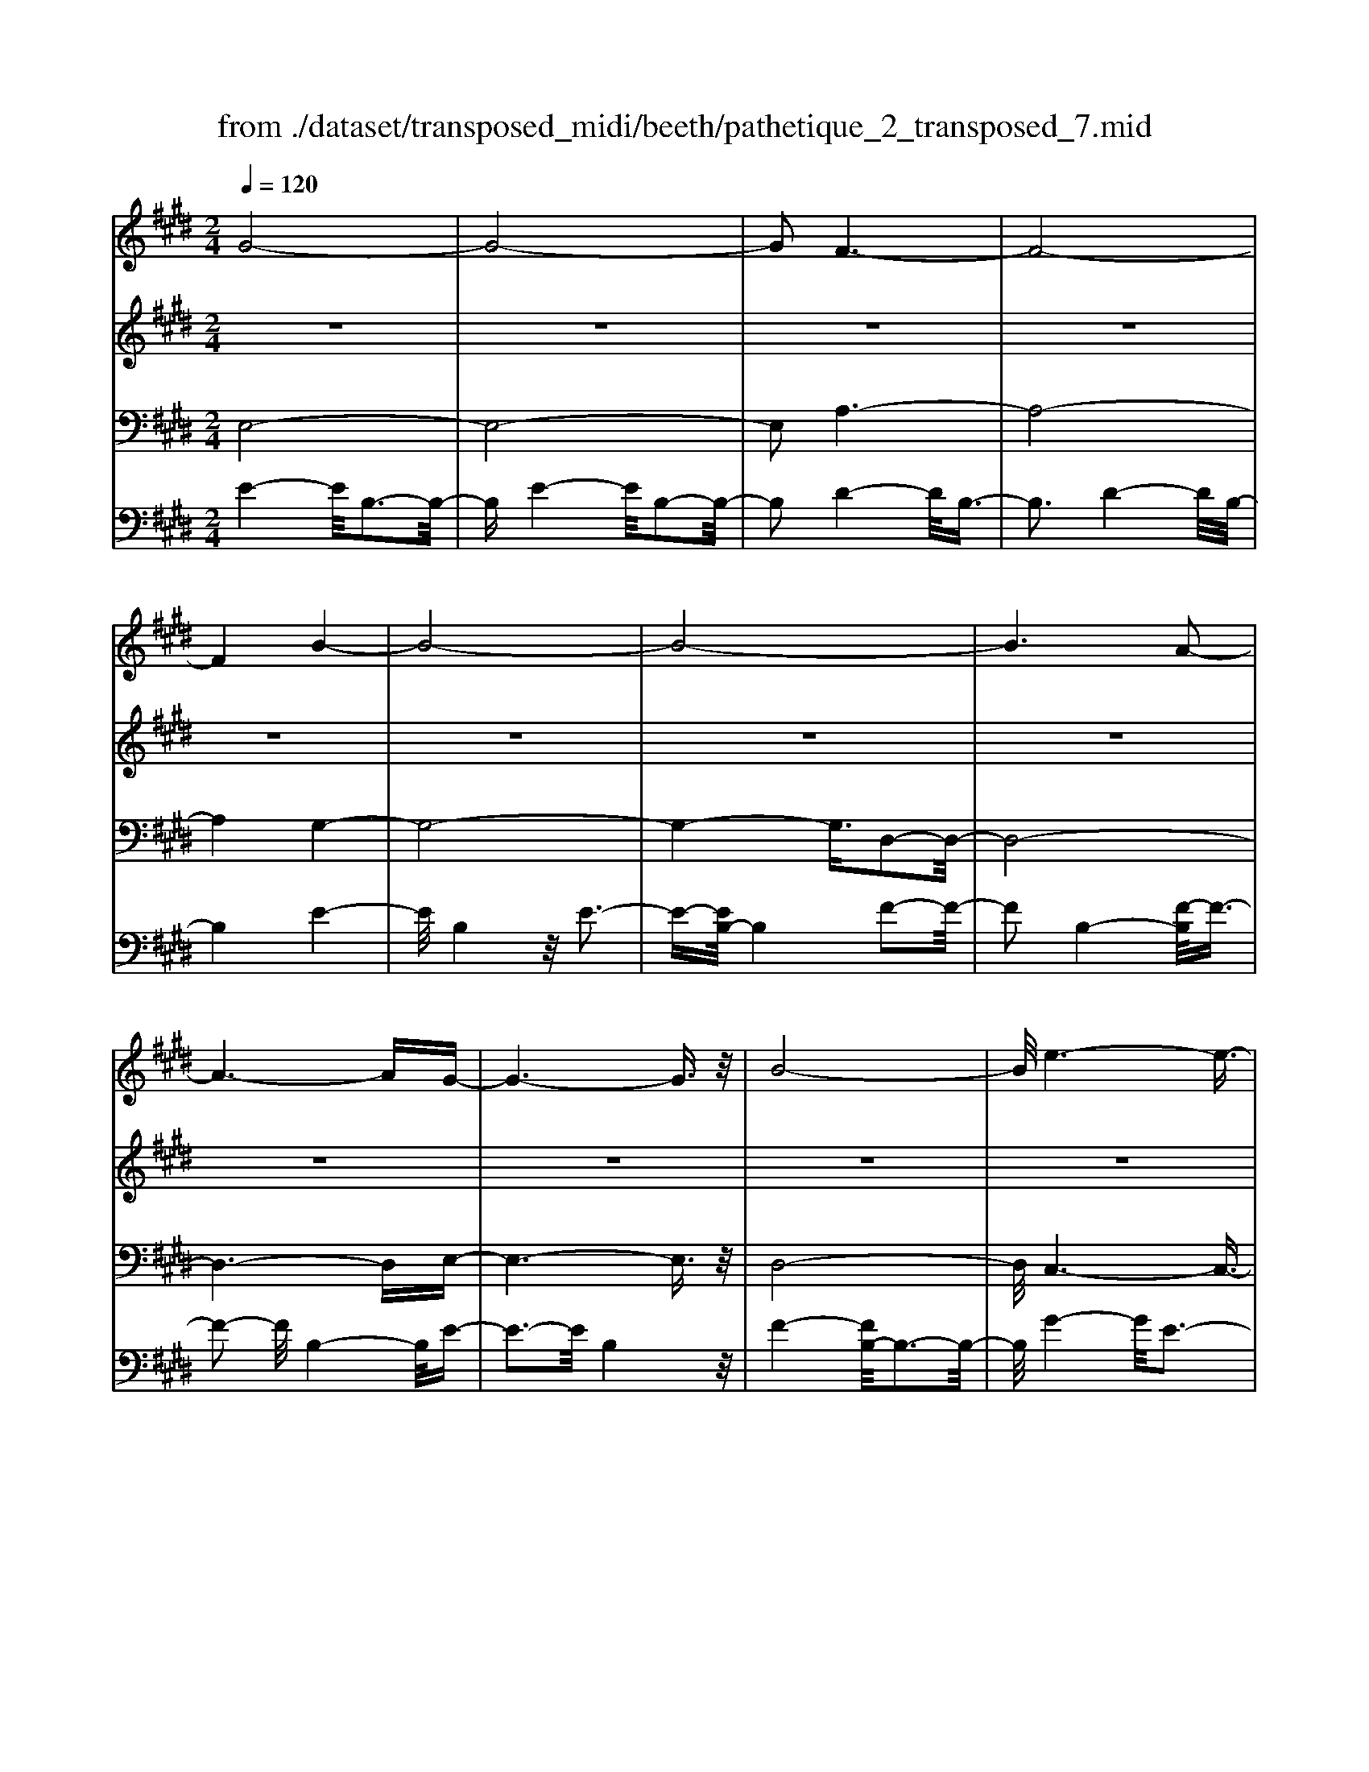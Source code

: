X: 1
T: from ./dataset/transposed_midi/beeth/pathetique_2_transposed_7.mid
M: 2/4
L: 1/16
Q:1/4=120
K:E % 4 sharps
V:1
%%MIDI program 1
G8-| \
G8-| \
G2 F6-| \
F8-|
F4 B4-| \
B8-| \
B8-| \
B6 A2-|
A6- AG-| \
G6- G3/2z/2| \
B8-| \
B/2e6-e3/2-|
e3/2f6-f/2-| \
f3B4-B-| \
B8-| \
B8-|
B4- B=c3-| \
=c6- c/2^c3/2-| \
c8-| \
c8|
F8-| \
F4- FG2-G/2A/2-| \
A3/2-[B-A]/2 B6-| \
B8-|
B3z/2=F4-F/2-| \
=F8-| \
=F4- FA3-| \
A8-|
A6- A/2z/2G-| \
G3-G/2F4-F/2| \
E4- E/2D3-D/2-| \
D3/2[F-D-]6[F-D-]/2|
[F-D-]8| \
[F-D-]4 [FD]/2E3-E/2-| \
E6- E/2G3/2-| \
Gz/2B2-B/2 ze3|
z/2g6-g3/2-| \
g8-| \
g2- g/2f4-f3/2-| \
f8-|
f4 z/2b3-b/2-| \
b8-| \
b8-| \
b6- b/2a3/2-|
a6- a3/2g/2-| \
g8| \
b8-| \
b/2z/2e'6-e'-|
e'2 f'6-| \
f'3-[f'b-]/2b4-b/2-| \
b8-| \
b8-|
b4- bz/2=c'2-c'/2-| \
=c'6- c'/2-[^c'-=c']/2^c'-| \
c'8-| \
c'8|
z/2f6-f3/2-| \
f4- f3/2g2-g/2| \
a2- [b-a]/2b4-b3/2-| \
b8-|
b3-b/2z/2 =f4-| \
=f8-| \
=f4- f3/2a2-a/2-| \
a8-|
a6- az/2g/2-| \
g4 f4-| \
f/2e4-e/2d3-| \
d2 f6-|
f8-| \
f4- fe3-| \
e6- ez| \
z4 zG2g-|
g8-| \
g8-| \
g4- ge'3-| \
e'3/2d'4-[d'c'-]/2 c'2-|
c'2 z/2g'4-g'3/2-| \
g'8-| \
g'8-| \
[g'e'-]/2e'4d'3-d'/2-|
d'c'4-c'/2g2-g/2-| \
g8-| \
g8-| \
g3-g/2e'4-e'/2|
d'4- [d'c'-]/2c'3-c'/2-| \
c'/2z/2b6-b-| \
b2 ^a6-| \
^a6- a3/2b/2-|
b/2^az/2 ga c'4-| \
c'3b2-b/2b2-b/2-| \
b8-| \
b6- b3/2c/2-|
c8-| \
c/2-[dc-][cc]=c^cz/2e2g-| \
g=g3/2^g3/2 ^a2<g2| \
f2- f/2d'4-d'3/2-|
d'3-d'/2c'2z/2 b2| \
^a2 z/2g2f2z/2=f-| \
=fg2z/2^f2e2-e/2| \
c2- c/2B4-B3/2-|
B3-B/2z4z/2| \
F4- F/2D3-D/2-| \
DF4-[FD-]/2D2-D/2-| \
D3/2B,4-B,/2 [E-C-]2|
[E-C-]6 [EC]/2z/2[E-C-]| \
[EC]8| \
[E-C-]8| \
[EC]/2z/2[E-C-^A,-]6[E-C-A,-]|
[EC^A,]2 [D-B,-F,-]6| \
[DB,F,]3z4z| \
z8| \
z4 z/2F3-F/2-|
F3z/2B2-[B-B]/2 B2-| \
B2 ^A4 z/2A3/2-| \
^A3G4-G/2G/2-| \
G4 =G4|
z/2=G4-G/2F3-| \
F3/2[F-D-]6[F-D-]/2| \
[F-D-]8| \
[F-D-]8|
[F-D-]8| \
[F-D-]8| \
[F-D-]8| \
[F-D-]8|
[F-D-]8| \
[F-D-]8| \
[F-D-]4 [FD]3/2G2-G/2-| \
G8-|
G8| \
F8-| \
F8-| \
F2 B6-|
B8-| \
B8-| \
B4 A4-| \
A4- AG3-|
G4- G3/2B2-B/2-| \
B6 z/2e3/2-| \
e6- e3/2f/2-| \
f8-|
f/2-[fB-]/2B6-B-| \
B8-| \
B8-| \
B2- B/2z/2=c4-c-|
=c4- [^c-=c]/2^c3-c/2-| \
c8-| \
c4- c3/2z/2 F2-| \
F8-|
F3G2-G/2A2-[B-A]/2| \
B8-| \
B8-| \
Bz/2=F6-F/2-|
=F8-| \
=F3-[A-F]/2A4-A/2-| \
A8-| \
A4- A/2z/2G3-|
G3/2F4-F/2 E2-| \
E2- E/2D4-D[F-D-]/2| \
[F-D-]8| \
[F-D-]8|
[F-D-]2 [FD]/2E4-E3/2-| \
E4- [B-E]/2B3-B/2-| \
B3-B/2z/2 e4-| \
e2- e/2-[=g-e]/2g4-g-|
=g3/2f6-f/2| \
e6- e/2d3/2-| \
d4- da3-| \
a3-a/2z4z/2|
z6 z3/2e/2-| \
e6 =g2-| \
=g4- g/2f3-f/2-| \
f3e4-e-|
e3/2e6-[ed-]/2| \
d4- d3/2z2z/2| \
z8| \
z2 z/2e4-e3/2-|
e/2-[=g-e]/2g6f-| \
f4- f3/2e2-e/2-| \
e4 [=d'-d-]4| \
[=d'-d-]2 [d'-d]/2d'2b2=g3/2-|
=g/2z/2[g'-g-]6[g'-g]/2g'/2-| \
=g'3/2e'2=c'2z/2 [c''-c'-]2| \
[=c''-c'-]4 [c''-c']/2c''2a'3/2-| \
a'/2f'2z/2[=g'g]3 z2|
z3/2[B=G=F=D]3z3z/2| \
=c3z4z| \
z8| \
z8|
z2 =c6-| \
=c/2e6-e/2=d-| \
=d4- d3/2=c2-c/2-| \
=c4 B4-|
B2- B/2=f4-f3/2-| \
=fz6z| \
z4 z=c3-| \
=c3-c/2e4-e/2-|
e2 =c6-| \
=c/2B6-B/2^A-| \
^A8-| \
^A8-|
^A2- A/2A4-A3/2-| \
^AA6-A-| \
^A8-| \
^A4- A/2A3-A/2-|
^A3z/2=A4-A/2-| \
A8-| \
A6- AA-| \
A6- A/2G3/2-|
G8-| \
G4- GF3-| \
F8-| \
F3-F/2B4-B/2-|
B8-| \
B8-| \
B/2A6-Az/2| \
G6- GB-|
B6 e2-| \
e4- ef3-| \
f4- f/2B3-B/2-| \
B8-|
B8-| \
B3/2z/2 =c6-| \
=c3/2^c6-c/2-| \
c6- c3/2-[cF-]/2|
F8-| \
F2 G2 A2 B2-| \
B8-| \
B4- B/2=F3-F/2-|
=F8-| \
=F2- F/2-[A-F]/2A4-A-| \
A8-| \
AA2-A/2G2-G/2 F2-|
F/2F2-F/2E2-E/2D2-D/2| \
[F-D-]8| \
[F-D-]6 [FD]3/2E/2-| \
E6- E3/2G/2-|
G3/2z/2 B2 z/2e2zg/2-| \
g8-| \
g6 z/2f3/2-| \
f8-|
f4- f/2-[b-f]/2b3-| \
b8-| \
b8-| \
b3/2z/2 a6-|
ag6-g| \
b6- be'-| \
e'6 z/2f'3/2-| \
f'6 b2-|
b8-| \
b8-| \
b3=c'4-c'-| \
=c'2- c'/2^c'4-c'3/2-|
c'8-| \
c'f6-f-| \
f3-f/2g2a3/2-[b-a]/2b/2-| \
b8-|
b4- b3/2=f2-f/2-| \
=f8-| \
=f4 a4-| \
a8-|
a2- [a-a]/2a2g2-g/2f-| \
fz/2f2-f/2 e2- e/2d3/2-| \
d[e-G-]6[e-G-]| \
[e-G-]2 [eG]/2z4z3/2|
z8| \
z4 z3/2b2-b/2-| \
b4- b/2=c'2-c'/2^c'-| \
c'8-|
c'3-c'/2b3z/2a-| \
a2 g3f3| \
z/2e3d2-d/2 a2-| \
a/2f2-[fd-]/2d2e3|
fe de2-e/2gB3/2-| \
B8| \
z8| \
z3/2[b'-b-]6[b'-b-]/2|
[b'b]/2[=c''-c'-]2[c''c']/2[^c''-c'-]4[c''-c'-]| \
[c''-c'-]6 [c''c']3/2[b'-b-]/2| \
[b'-b-]2 [b'b]/2z/2[a'a]3 [g'-g-]2| \
[g'g][f'f]3 z/2[e'e]3[d'-d-]/2|
[d'-d-]2 [d'd]/2[a'a]3[d'-d-]2[d'-d-]/2| \
[d'd]/2z/2[e'-e-]6[e'-e-]| \
[e'-e-]2 [e'e]/2z4z3/2| \
z2 z/2ba3z/2g-|
g2 a3c'3| \
z/2b3-[ba-]/2 a3g-| \
g8-| \
g/2z6z3/2|
z/2gz/2 [fd-]3[=fd-]3| \
[fd-]3d/2-[ad-]3[g-d-]3/2| \
[gd-]2 [f-d-]3[fd]/2e2-e/2-| \
e6- ez|
z6 zG| \
F3z/2=F3^F3/2-| \
F3/2A3z/2G3-| \
[GF-]/2F3E4-E/2-|
E2- E/2z4z3/2| \
z3/2[E-B,-G,-]6[E-B,-G,-]/2| \
[EB,G,]/2z6z[E-G,-E,-]/2|[E-G,-E,-]8|
[E-G,-E,-]8|[E-G,-E,-]8|[E-G,-E,-]8|[E-G,-E,-]8|
[EG,E,]3/2
V:2
%%MIDI program 1
z8| \
z8| \
z8| \
z8|
z8| \
z8| \
z8| \
z8|
z8| \
z8| \
z8| \
z8|
z8| \
z8| \
z8| \
z8|
z8| \
z8| \
z8| \
z8|
z8| \
z8| \
z8| \
z8|
z8| \
z8| \
z8| \
z8|
z8| \
z8| \
z8| \
z8|
z8| \
z8| \
z8| \
z8|
z/2G4-G/2B3-| \
B3/2G4-G/2 B2-| \
B2- B/2F4-F/2B-| \
B3z/2F4-F/2|
B4- B/2B3-B/2-| \
Be4B3-| \
B3/2e4-e/2 B2-| \
B2- B/2f4-[fB-]/2B-|
B3f4-f/2B/2-| \
B4 e4| \
B4- B/2f3-f/2-| \
fe4-e/2g2-g/2-|
g2 e4- e/2^a3/2-| \
^a3z/2d4-d/2| \
f4- [fd-]/2d3-d/2-| \
d/2f4-f/2d3-|
d-[f-d]/2f4d2-d/2-| \
d2 f4- f/2z/2d-| \
d3-d/2f4d/2-| \
d4 f4-|
f/2d4-d/2B3-| \
Bd4-d/2B2-B/2-| \
B2 e4- e/2B3/2-| \
B2- B/2z/2e4-e/2B/2-|
B3z B4-| \
B/2G4B3-B/2-| \
BG4-G/2c2-c/2-| \
c2 A4 z/2c3/2-|
c3A3- A/2zA/2-| \
A3z A3-A/2z/2| \
z/2A3-A/2 zA3-| \
A/2z3/2 A4- A/2B3/2-|
B3A4-A/2z/2| \
B4- BG3-| \
G6- Gz| \
z8|
z8| \
z8| \
z8| \
z8|
z8| \
z8| \
z8| \
z8|
z8| \
z8| \
z8| \
z8|
z8| \
z8| \
z8| \
z8|
z8| \
z8| \
z8| \
z8|
z8| \
z8| \
z8| \
z8|
z8| \
z8| \
z8| \
z8|
z8| \
z8| \
z8| \
z8|
z8| \
z8| \
z8| \
z8|
z8| \
z8| \
z8| \
z8|
z8| \
z8| \
z8| \
z8|
z8| \
z8| \
z8| \
z8|
z8| \
z8| \
z8| \
z8|
z8| \
z8| \
z8| \
z8|
z8| \
z8| \
z8| \
z8|
z8| \
z8| \
z8| \
z8|
z8| \
z8| \
z8| \
z8|
z8| \
z8| \
z8| \
z8|
z8| \
z8| \
z8| \
z8|
z8| \
z8| \
z8| \
z8|
z8| \
z8| \
z8| \
z8|
z8| \
z8| \
z8| \
z8|
z8| \
z8| \
z3z/2[B=G]3/2z [BG]3/2z/2| \
z/2[B=G]3/2 z/2[BG]3/2 z[BG]3/2z/2[B-G-]|
[B=G]/2z[BG]3/2z/2[BG]3/2z [BG]3/2z/2| \
[B=G]3/2z/2 [BG]3/2z[BG]3/2 z/2[BA]3/2| \
z/2[BA]3/2 z/2[BA]3/2 z[BA]3/2z/2[B-A-]| \
[BA]/2z/2[BA]3/2z/2[BA]3/2z/2[BA]3/2z/2[B-A-]|
[BA]/2z/2[BA]3/2z/2[BA]3/2z[BA]3/2z/2[B-=G-]/2| \
[B=G]z/2[BG]3/2z/2[BG]3/2z/2[BG]3/2z| \
[B=G]3/2z/2 [BG]3/2z/2 [BG]3/2z/2 [BG]3/2z/2| \
z/2[B=G]3/2 z/2[BG]3/2 z/2[BG]3/2 z/2[BG]3/2|
z[BF]3/2z/2[BF]3/2z/2[BF]3/2z/2[B-F-]| \
[BF]/2z[BF]3/2z/2[BF]3/2z/2[BFD]3/2z/2[B-F-D-]/2| \
[BFD]z/2[BFD]3/2z/2[BFD]3/2z/2[BFD]3/2z/2[B-F-D-]/2| \
[BFD]z/2[B=G]3/2z/2[BG]3/2z [BG]3/2z/2|
[B=G]3/2z/2 [BG]3/2z/2 [BG]3/2z[BG]3/2| \
z/2[B=G]3/2 z/2[BG]3/2 z/2[BG]3/2 z[B-G-]| \
[B=G]/2z/2[BG]3/2z4z3/2| \
z8|
z8| \
z8| \
z8| \
z8|
z6 z[=G-E-]| \
[=GE]/2z/2[GE]3/2z/2[GE]3/2z[GE]3/2z/2[G-E-]/2| \
[=GE]z/2[GE]3/2z [GE]3/2z/2 [GE]3/2z/2| \
[=GE]3/2z[GE]3/2 z/2[GE]3/2 z/2[GE]3/2|
z[=GE]3/2z/2[GE]3/2z/2[GE]3/2z[G-E-]/2| \
[=GE]z/2[GE]3/2z/2[GE]3/2z [GE]3/2z/2| \
[=GE]3/2z/2 [GE]3/2z[GE]3/2 z/2[GE]3/2| \
z/2[=GE]3/2 z/2[G=F]3/2 z[GF]3/2z/2[G-F-]|
[=G=F]/2z/2[GF]3/2z/2[GF]3/2z/2[GF]3/2z[G-F-]/2| \
[=G=F]z/2[GF]3/2z/2[GF]3/2z/2[GF]3/2z/2[G-F-]/2| \
[=G=F]z/2[GF]3/2z/2[GE]3/2z [GE]3/2z/2| \
[=GE]3/2z/2 [GE]3/2z[GE]3/2 z/2[GE]3/2|
z/2[=GE]3/2 z[GE]3/2z/2[GE]3/2z/2[G-E-]| \
[=GE]/2z/2[GE]3/2z[GE]3/2z/2[GE^A,]3/2z/2[G-E-A,-]/2| \
[=GE^A,]z [GEA,]3/2z/2 [GEA,]3/2z/2 [GEA,]3/2z/2| \
z/2[=GE^A,]3/2 z/2[GEA,]3/2 z/2[GEA,]3/2 z[G-E-A,-]|
[=GE^A,]/2z/2[GEA,]3/2z/2[GEA,]3/2z[GEA,]3/2z/2[G-E-A,-]/2| \
[=GE^A,]z/2[GEA,]3/2z [GEA,]3/2z/2 [GEA,]3/2z/2| \
[=GE^A,]3/2z[GEA,]3/2 z/2[GEA,]3/2 z/2[GEA,]3/2| \
z[=GE^A,]3/2z/2[GEA,]3/2z/2[GEA,]3/2z[G-E-A,-]/2|
[=GE^A,]z/2[FE=A,]3/2z/2[FEA,]3/2z [FEA,]3/2z/2| \
[FEA,]3/2z[FEA,]3/2 z/2[FEA,]3/2 z/2[FDA,]3/2| \
z[FDA,]3/2z/2[FDA,]3/2z/2[FDB,A,]3/2z[F-D-B,-A,-]/2| \
[FDB,A,]z/2[FDB,A,]2z4z/2|
z8| \
z8| \
z8| \
z8|
z8| \
z8| \
z8| \
z8|
z8| \
z8| \
z8| \
z8|
z8| \
z8| \
z8| \
z8|
z8| \
z8| \
z8| \
z8|
z8| \
z8| \
z8| \
z8|
z8| \
z8| \
z8| \
z8|
z4 z3/2G2-G/2| \
B2 z/2B2z/2G2-[B-G]/2B/2-| \
Bz/2B2z/2 F2- F/2B3/2-| \
B/2z/2B3/2zF2-[B-F]/2 B3/2z/2|
B2 z/2B2-B/2e2z/2e/2-| \
ez/2B2-B/2 e2 z/2e3/2-| \
e/2B2-B/2f3/2zf3/2z/2B/2-| \
B2 f2 z/2f2z/2B-|
B3/2e2e3/2z B2-| \
B/2f3/2 z/2f2z/2e2-e/2g/2-| \
g3/2z/2 g2 z/2e2-e/2^a-| \
^az/2a2z/2 d2- d/2f3/2-|
f/2z/2f2d2-d/2f3/2z| \
f3/2z/2 d2- d/2f3/2 zf-| \
fd2-d/2f2z/2 f2| \
z/2d2-d/2f2z/2f3/2z/2d/2-|
d2 f2 z/2f2z/2d-| \
d3/2B2z/2 B3/2z/2 d2-| \
d/2B2z/2B2z/2e2-e/2| \
B2 B3/2ze2-e/2B-|
Bz/2B2z/2 B2- B/2G3/2-| \
G/2G3/2 zB2-B/2G2G/2-| \
G3/2z/2 c2- c/2A2z/2A-| \
A/2zc2-[cA-]/2 A3/2z/2 A2|
z/2d2-d/2A2z/2A2z/2| \
A2 z/2A2z/2A2
V:3
%%MIDI program 1
E,8-| \
E,8-| \
E,2 A,6-| \
A,8-|
A,4 G,4-| \
G,8-| \
G,4- G,3/2D,2-D,/2-| \
D,8-|
D,6- D,E,-| \
E,6- E,3/2z/2| \
D,8-| \
D,/2C,6-C,3/2-|
C,3/2C6-C/2-| \
C3B,4-B,-| \
B,8-| \
B,4- B,/2B,,3-B,,/2-|
B,,8-| \
B,,6- B,,/2A,,3/2-| \
A,,8-| \
A,,8|
A,8-| \
A,8-| \
A,3/2z/2 G,6-| \
G,8-|
G,3-G,/2C,4-C,/2-| \
C,8-| \
C,4- C,z/2F,,2-F,,/2-| \
F,,8-|
F,,6- F,,B,,-| \
B,,8-| \
B,,8-| \
B,,3/2E,,6-E,,/2-|
E,,2- E,,/2-[E,-E,,]/2E,4-E,-| \
E,4 z/2[G,-E,,-]2[G,E,,-]/2E,,/2-[B,-E,,-]/2| \
[B,E,,-]2 E,,-[E-E,,-]2[EE,,-]/2E,,z3/2| \
z8|
z/2E,6-E,3/2-| \
E,8-| \
E,2- E,/2A,4-A,3/2-| \
A,8-|
A,4 z/2G,3-G,/2-| \
G,8-| \
G,6 D,2-| \
D,8-|
D,6- D,3/2E,/2-| \
E,8| \
D,8-| \
D,/2z/2C,6-C,-|
C,2 C,6-| \
C,3-C,/2z4z/2| \
z8| \
z8|
z8| \
z8| \
z8| \
z8|
z8| \
z8| \
z8| \
z8|
z4 C,4-| \
C,8-| \
C,4- C,3/2F,2-F,/2-| \
F,8-|
F,6- F,z/2B,,/2-| \
B,,8-| \
B,,8-| \
B,,3/2-[E,-B,,]/2 E,6-|
E,8-| \
E,4- E,/2-[E-E,-]3[E-E,-]/2| \
[E-E,-]6 [EE,]/2z3/2| \
z8|
z8| \
z8| \
z8| \
z8|
z8| \
z8| \
z8| \
z8|
z8| \
z8| \
z8| \
z8|
z8| \
z8| \
z8| \
z8|
z8| \
z8| \
z8| \
z8|
z8| \
z8| \
z8| \
z8|
z8| \
z8| \
z8| \
z2 [D-B,-]6|
[DB,]3z4z| \
z8| \
z8| \
z6 [B,-F,,-]2|
[B,-F,,-]2 [B,F,,-]/2[^A,-F,,-]3[A,F,,-]/2 F,,-[A,-F,,-]| \
[^A,-F,,-]3[A,F,,-]/2[G,-F,,-]3[G,F,,-]/2F,,-| \
[G,-F,,-]4 [G,F,,-]/2[=G,-F,,-]3[G,F,,-]/2| \
F,,-[=G,-F,,-]4[G,F,,-]/2[F,-F,,-]2[F,-F,,-]/2|
[F,F,,]2 B,,6-| \
B,,3z4z/2F,/2-| \
F,4 D,4-| \
D,/2F,4-F,/2D,3-|
D,-[D,B,,-]/2B,,4z/2 [E-C-F,,-]2| \
[E-C-F,,-]8| \
[E-C-F,,-]6 [E-C-F,,-]3/2[E-EC-CF,-F,,]/2| \
[E-C-F,-]8|
[E-C-F,-]8| \
[ECF,]3/2[C-B,,-]4[CB,,-]/2 [=C-B,,-]2| \
[=CB,,-]3/2B,,-[C-B,,-]4[CB,,-]/2[B,-B,,-]| \
[B,-B,,-]2 [B,B,,-]/2B,,3/2- [B,-B,,-]4|
[B,B,,-]/2[^A,-B,,-]3[A,B,,-]/2 B,,-[A,-B,,-]3| \
[^A,B,,-]3/2[B,-B,,-]3[B,B,,-]/2B,,3/2-[B,-B,,-]3/2| \
[B,B,,-]3[=C-B,,-]3 [CB,,-]/2B,,-[C-B,,-]/2| \
[=CB,,-]4 [B,-B,,-]3[B,B,,-]/2B,,/2-|
B,,/2-[B,-B,,-]4[B,B,,-][^A,-B,,-]2[A,-B,,-]/2| \
[^A,B,,-]B,,3/2-[A,-B,,-]4[A,B,,-][=A,-B,,-]/2| \
[A,-B,,-]4 [A,B,,]3/2z/2 [E,-E,,-]2| \
[E,-E,,-]8|
[E,-E,,-]8| \
[E,E,,]/2A,6-A,3/2-| \
A,8-| \
A,2- A,/2G,4-G,3/2-|
G,8-| \
G,4 D,4-| \
D,8-| \
D,4- D,3/2E,2-E,/2-|
E,6 D,2-| \
D,6- D,/2z/2C,-| \
C,8| \
C8-|
C-[CB,-]/2B,6-B,/2-| \
B,8-| \
B,2- B,/2B,,4-B,,3/2-| \
B,,8-|
B,,4- B,,/2A,,3-A,,/2-| \
A,,8-| \
A,,6 z/2A,3/2-| \
A,8-|
A,8| \
G,8-| \
G,8-| \
G,3/2C,6-C,/2-|
C,8-| \
C,3-C,/2F,,4-F,,/2-| \
F,,8-| \
F,,4- F,,B,,3-|
B,,8-| \
B,,6- B,,3/2E,,/2-| \
E,,8-| \
E,,E,6-E,-|
E,2- E,/2E,,4-E,,3/2-| \
E,,4- E,,/2z3z/2| \
z4 [E-E,-]4| \
[E-E,-]8|
[EE,]3/2z6z/2| \
z6 z/2F3/2-| \
F6- FF-| \
Fz/2=F2^F3/2z/2F3/2z/2E/2-|
Ez/2D3/2z/2C3/2z/2B,3/2z/2[E-E,-]/2| \
[E-E,-]8| \
[E-E,-]4 [EE,]/2z3z/2| \
z8|
z3/2B,6-B,/2-| \
B,2 B,2 ^A,2 B,3/2z/2| \
=C3/2z/2 B,3/2z/2 A,3/2z/2 =G,3/2z/2| \
F,3/2z[E-E,-]4[E-E,-]3/2|
[E-E,-]6 [EE,]3/2z/2| \
z8| \
z8| \
z8|
z8| \
z8| \
z8| \
z8|
z8| \
z8| \
z8| \
z8|
z3/2[=C-C,-]6[C-C,-]/2| \
[=C-C,-]6 [CC,]/2z3/2| \
z8| \
z3z/2=D4-D/2-|
=D4 D2 C2| \
=D3/2zD3/2 z/2=C3/2 z/2B,3/2| \
z/2A,3/2 z/2=G,3/2 z/2=C3-C/2-| \
=C8-|
=C3/2z6z/2| \
z8| \
zC,, zE,, z=G,, z3/2^A,,/2-| \
^A,,/2zC,z3/2 E,4-|
E,2- E,/2z4z3/2| \
z3C,, zE,, z3/2=G,,/2-| \
=G,,/2z^A,,z3/2 C,z E,2-| \
E,4- E,/2z3z/2|
z4 z=C, z3/2E,/2-| \
E,/2zF,3-F,/2z3| \
z2 z/2B,,zD,zF,3/2-| \
F,2 z4 [E,-E,,-]2|
[E,-E,,-]8| \
[E,-E,,-]4 [E,E,,]/2A,3-A,/2-| \
A,8-| \
A,3G,4-G,-|
G,8-| \
G,z/2D,6-D,/2-| \
D,6- D,3/2E,/2-| \
E,6- E,/2D,3/2-|
D,4- D,3/2C,2-C,/2-| \
C,4- C,/2C3-C/2-| \
C4 z/2B,3-B,/2-| \
B,8-|
B,2- B,/2B,,4-B,,3/2-| \
B,,8-| \
B,,A,,6-A,,-| \
A,,6- A,,3/2A,/2-|
A,8-| \
A,4- A,3/2-[A,G,-]/2 G,2-| \
G,8-| \
G,4 C,4-|
C,8-| \
C,2- C,/2F,,4-F,,3/2-| \
F,,8-| \
F,,/2-[B,,-F,,]/2B,,6-B,,-|
B,,6- B,,3/2E,,/2-| \
E,,6- E,,E,-| \
E,6- E,[G,-E,,-]| \
[G,E,,-]E,,/2-[B,E,,-]2E,,/2- [EE,,-]2 E,,z|
z6 zE,-| \
E,8-| \
E,4- E,3/2A,2-A,/2-| \
A,8-|
A,4 G,4-| \
G,8-| \
G,2 z/2D,4-D,3/2-| \
D,8-|
D,/2E,6-E,D,/2-| \
D,6- D,/2C,3/2-| \
C,4- C,3/2C,2-C,/2-| \
C,4- C,z/2B,,zD,/2-|
D,/2z3/2 F,z3/2B,z3/2D| \
zF z3/2B4-B/2-| \
B8-| \
B2 A,,z3/2D,z3/2F,|
zA, z3/2Dz3/2 Fz| \
z/2A6-A3/2-| \
A6- A/2-[AG-]/2G-| \
G8-|
G4- GC3-| \
C8-| \
C3-C/2F,4-F,/2-| \
F,8-|
F,2 z6| \
z8| \
z8| \
z8|
z8| \
z8| \
z8| \
z8|
z8| \
z8| \
z8| \
z8|
z8| \
z8| \
z8| \
z8|
z8| \
z8| \
z8| \
z8|
z8| \
z8| \
z8| \
z3[d-B-]4[d-B-]|
[d-B-]8| \
[d-B-]6 [dB]/2[e-E-]3/2| \
[eE]8| \
z8|
z3/2[A-B,-]6[A-B,-]/2| \
[A-B,-]8| \
[A-B,-]4 [AB,][G-E-]3| \
[G-E-]6 [GE]/2z3/2|
z6 z3/2[D-A,-B,,-]/2| \
[D-A,-B,,-]8| \
[D-A,-B,,-]8| \
[DA,B,,]3[G,-E,-]4[G,-E,-]|
[G,E,]2 z6| \
zE,,6-E,,| \
z6 zE,,-|E,,8-|
E,,8-|E,,8-|E,,8-|E,,8-|
E,,
V:4
%%clef bass
%%MIDI program 1
E4- E/2B,3-B,/2-| \
B,E4-E/2B,2-B,/2-| \
B,2 D4- D/2B,3/2-| \
B,3D4-D/2B,/2-|
B,4 E4-| \
E/2B,4z/2E3-| \
E-[EB,-]/2B,4F2-F/2-| \
F2 B,4- [F-B,]/2F3/2-|
F2- F/2B,4-B,/2E-| \
E3-E/2B,4z/2| \
F4- [FB,-]/2B,3-B,/2-| \
B,/2G4-G/2E3-|
E3/2^A4-A/2 E2-| \
E2- E/2z/2D4-D/2F/2-| \
F4 D4-| \
[F-D]/2F4D3-D/2-|
D/2-[F-D]/2F4D3-| \
D3/2F4-F/2 z/2D3/2-| \
D3F4D-| \
D3-D/2F4-F/2|
D4- D/2B,3-B,/2-| \
B,/2z/2D4-[DB,-]/2B,2-B,/2-| \
B,3/2z/2 E4- E/2B,3/2-| \
B,2- B,/2E4-E/2B,-|
B,3-B,/2B,4-B,/2| \
G,4 z/2B,3-B,/2-| \
B,/2-[B,G,-]/2G,4z/2C2-C/2-| \
C2 A,4 C2-|
C2- C/2A,4z/2A,-| \
A,3z/2A,4z/2| \
A,4 z/2A,3-A,/2-| \
A,z/2A,4-A,/2 B,2-|
B,2- B,/2z/2A,4-A,/2B,/2-| \
B,4- B,/2z3z/2| \
z8| \
z8|
z/2E4-E/2B,3-| \
B,3/2E4-E/2 B,2-| \
B,2- B,/2D4-D/2B,-| \
B,3z/2D4-D/2|
B,4- B,/2E3-E/2-| \
EB,4E3-| \
E3/2B,4-B,/2 D2-| \
D2- D/2B,4-[D-B,]/2D-|
D3B,4-B,/2E/2-| \
E4 B,4| \
D4- D/2B,3-B,/2-| \
B,C4-C/2E,2-E,/2-|
E,2 C4- C/2E,3/2-| \
E,3z/2B,,4-B,,/2| \
D,4- [F,-D,]/2F,3-F,/2-| \
F,/2B,4-B,/2D3-|
D-[F-D]/2F4D2-D/2-| \
D2 F4- F/2z/2A,,-| \
A,,3-A,,/2D,4F,/2-| \
F,4 A,4-|
A,/2D4-D/2F3-| \
FD4-D/2A,2-A,/2-| \
A,2 G,4- G,/2-[B,-G,-]3/2| \
[B,-G,-]2 [B,G,]/2z/2G,4-G,/2-[B,-G,-]/2|
[B,G,]4 G,4-| \
G,/2C4G,3-G,/2-| \
G,C4-C/2A,2-A,/2-| \
A,2 C4 z/2A,3/2-|
A,3C4-C/2F,/2-| \
F,4 B,4-| \
B,/2F,4-F,/2B,3-| \
B,2 z4 z/2B,3/2-|
B,3D4-D/2z/2| \
B,4- B,z3| \
z8| \
z8|
z4 G4| \
G4 z/2G3-G/2-| \
G/2G4z/2G3-| \
Gz/2G4z/2 G2-|
G2 z/2[GD=C]4z/2[G-D-C-]| \
[GD=C]3z/2[GDC]4[G-D-C-]/2| \
[G-D-=C-]3[GDC]/2z/2 [GE^C]4| \
z/2[GEC]4z/2[G-E-C-]3|
[GEC][GEC]4z [=c-F-D-]2| \
[=cFD]2 z/2[cFD]4z/2[c-F-D-]| \
[=cFD]3[cFD]4z/2[^c-G-E-]/2| \
[c-G-E-]3[cGE]/2z/2 [cGE]4|
z/2[cGE]4[c-G-E-]3[c-G-E-]/2| \
[cGE]/2z[ecF]4z/2 [e-c-F-]2| \
[ecF]2 z/2[ecF]4z/2[e-c-F-]| \
[ecF]3z/2[ec=G]4z/2|
[e-c-=G-]4 [ecG]/2z/2[e-^A-G-]3| \
[e^A=G]z/2[e-A-G-]4[eAG]/2 z/2[d-B-^G-]3/2| \
[d-B-G-]2 [dBG]/2z/2[dBG]4z/2[d-B-G-]/2| \
[d-B-G-]3[dBG]/2z/2 [dBG]4|
z/2[BE]4z/2[B-E-]3| \
[BE]z/2[BE]4z/2 [B-E-]2| \
[BE]3/2z6z/2| \
z3z/2[dBF]4z/2|
[dBF]4 z/2[d-B-F-]3[d-B-F-]/2| \
[dBF]/2z4z[E-^A,-F,-]2[E-A,-F,-]/2| \
[E^A,F,]3/2z/2 [EA,F,]4 z/2[E-A,-F,-]3/2| \
[E-^A,-F,-]2 [EA,F,]/2z4z3/2|
z8| \
z8| \
z8| \
z8|
z8| \
z8| \
z8| \
z8|
z8| \
z8| \
z8| \
z8|
z8| \
z8| \
z8| \
z8|
z8| \
z8| \
z8| \
z8|
z8| \
z8| \
z8| \
z8|
z8| \
z8| \
z6 z/2E3/2-| \
E3B,4-B,/2E/2-|
E4 B,4-| \
B,/2z/2D4-D/2B,2-B,/2-| \
B,2 D4- D/2B,3/2-| \
B,3E4-E/2B,/2-|
B,3-B,/2E4-E/2| \
B,4- B,/2F3-F/2-| \
FB,4-[F-B,]/2F2-F/2-| \
F3/2B,4-B,/2 E2-|
E2- E/2B,4F3/2-| \
F3B,4-B,/2G/2-| \
G4 E4-| \
E/2^A4-A/2E3-|
E3/2z/2 D4- D/2F3/2-| \
F2- F/2-[FD-]/2D4F-| \
F3-F/2D4-[F-D]/2| \
F4 D4-|
D/2F4-F/2z/2D2-D/2-| \
D2 F4 D2-| \
D2- D/2F4-F/2D-| \
D3-D/2B,4D/2-|
D4 B,4-| \
B,/2E4-E/2B,3-| \
B,z/2E4-E/2 B,2-| \
B,2- B,/2B,4-B,/2G,-|
G,3B,4-B,/2G,/2-| \
G,4 C4-| \
C/2A,4z/2C3-| \
C3/2A,3-A,/2z A,2-|
A,3/2zA,3-A,/2 zA,-| \
A,2- A,/2zA,3-A,/2z| \
z/2A,4-A,/2B,3-| \
B,3/2A,4-A,/2 z/2B,3/2-|
B,3-B,/2z4z/2| \
z8| \
z8| \
z8|
z8| \
z8| \
z8| \
z8|
z8| \
z8| \
z8| \
z8|
z8| \
z8| \
z8| \
z8|
z8| \
z8| \
z4 z[=DB,=G,=F,]3/2z/2[D-B,-G,-F,-]| \
[=DB,=G,=F,]/2z/2[DB,G,F,]3/2z/2[DB,G,F,]3/2z[DB,G,F,]3/2z/2[D-B,-G,-F,-]/2|
[=DB,=G,=F,]z/2[E=CG,E,]3/2z/2[ECG,E,]3/2z [ECG,E,]3/2z/2| \
[E=C=G,E,]3/2z/2 [ECG,E,]3/2z[ECG,E,]3/2 z/2[F=DCA,]3/2| \
z/2[F=D=CA,]3/2 z/2[FDCA,]3/2 z/2[FDCA,]3/2 z[F-D-C-A,-]| \
[F=D=CA,]/2z/2[FDCA,]3/2z/2[=GECG,]3/2z[GECG,]3/2z/2[G-E-C-G,-]/2|
[=GE=CG,]z/2[G,G,,]3/2z [G,G,,]3/2z/2 [G,G,,]3/2z/2| \
[=C-C,-]6 [CC,]/2z3/2| \
z8| \
z8|
z8| \
z8| \
z8| \
z8|
z8| \
z8| \
z8| \
z8|
z8| \
z8| \
z8| \
z8|
z8| \
z8| \
z8| \
z8|
z8| \
z8| \
z8| \
z6 z/2G,3/2-|
G,B,2z/2B,2z/2 E2-| \
[EB,-]/2B,3/2 z/2B,2z/2D2-D/2B,/2-| \
B,3/2z/2 B,3/2zD2-[DB,-]/2B,-| \
B,/2z/2B,2z/2E2-E/2 B,2|
z/2B,3/2 z/2E2-E/2B,2z/2B,/2-| \
B,3/2z/2 F2- [FB,-]/2B,zB,3/2| \
zF2-[FB,-]/2B,3/2z/2B,2z/2| \
E2- E/2B,2z/2B,3/2z/2F-|
F3/2B,2z/2 B,2 G2-| \
G/2E2z/2E2z/2^A2-A/2| \
E2 z/2E2z/2D2-D/2F/2-| \
F3/2z/2 F2 z/2D2-[F-D]/2F|
zF3/2z/2D2-D/2F2z/2| \
F2 z/2D2-D/2F2z/2F/2-| \
F3/2z/2 D2- D/2F2F3/2| \
zD2-D/2F2z/2 F2|
z/2D2-[DB,-]/2B,3/2z/2B,3/2zD/2-| \
D3/2-[DB,-]/2 B,3/2z/2 B,2 z/2E3/2-| \
EB,2z/2B,3/2z/2E2-E/2| \
B,2 z/2B,2z/2B,2-B,/2G,/2-|
G,3/2z/2 G,3/2z/2 B,2- B,/2G,3/2-| \
G,/2z/2G,2z/2C2-C/2 A,2| \
A,3/2zC2-C/2A,2z/2A,/2-| \
A,3/2z/2 D2- D/2A,2A,3/2-|
A,/2z/2A,2z/2A,2z/2 A,2| \
z/2A,2-A,/2B,2z/2B,2z/2| \
A,2- A,/2B,2zB,2z/2| \
z8|
z8| \
z/2E2-E/2B,2B,2z/2E/2-| \
E2 B,2 z/2B,2z/2D-| \
D3/2B,2z/2 B,3/2z/2 D2-|
D/2B,2z/2B,2z/2E2-E/2| \
B,2 z/2B,3/2 z/2E2-E/2B,-| \
B,z/2B,2D2-D/2 B,3/2z/2| \
z/2B,3/2 z/2D2-D/2B,2z/2B,/2-|
B,3/2z/2 E2- E/2B,2B,3/2| \
zD2-D/2B,3/2z/2B,2z/2| \
C2- C/2E,2z/2E,2z/2C/2-| \
C2 E,2 z/2E,2z3/2|
z8| \
z8| \
z8| \
z8|
z8| \
z8| \
z8| \
z8|
z8| \
z8| \
z8| \
z8|
z3[F,-B,,-]2[F,B,,-]/2[B,B,,-]2B,,/2-| \
[B,B,,]2 z/2B,,2-B,,/2-[B,B,,-]2B,,/2-[B,-B,,-]/2| \
[B,B,,-]3/2B,,/2 E,3B,2-B,/2z/2| \
z/2B,2-B,/2z/2B,2-B,/2 z/2B,3/2-|
B,z/2B,2-B,/2 zB,3| \
B,3B,3 z/2B,3/2-| \
B,3/2B,3B,3z/2| \
[B,A,B,,]3[B,A,B,,]3 [B,-A,-B,,-]2|
[B,A,B,,]z/2[B,A,B,,]3[B,A,B,,]3[B,-A,-B,,-]/2| \
[B,-A,-B,,-]2 [B,A,B,,]/2z/2[B,A,B,,]3 [B,-A,-B,,-]2| \
[B,A,B,,][B,A,B,,]3 z/2[B,A,B,,]3[B,-A,-B,,-]/2| \
[B,-A,-B,,-]2 [B,A,B,,]/2[B,A,B,,]3[B,-G,-E,-]2[B,-G,-E,-]/2|
[B,G,E,]/2z/2B,3 B,3z/2B,/2-| \
B,2- B,/2B,3B,2-B,/2-| \
B,/2B,3z/2 B,3B,-| \
B,2 B,3z/2B,2-B,/2-|
B,/2B,3[B,A,B,,]3z/2[B,-A,-B,,-]| \
[B,A,B,,]2 [B,A,B,,]3[B,A,B,,]3| \
z/2[B,A,B,,]3[B,A,B,,]3[B,-A,-B,,-]3/2| \
[B,A,B,,]3/2[B,A,B,,]3z/2[B,A,B,,]3|
[B,A,B,,]3[B,A,B,,]3 z/2[B,-A,-B,,-]3/2| \
[B,A,B,,]3/2[B,-G,-E,-]6[B,-G,-E,-]/2|[B,G,E,]3
